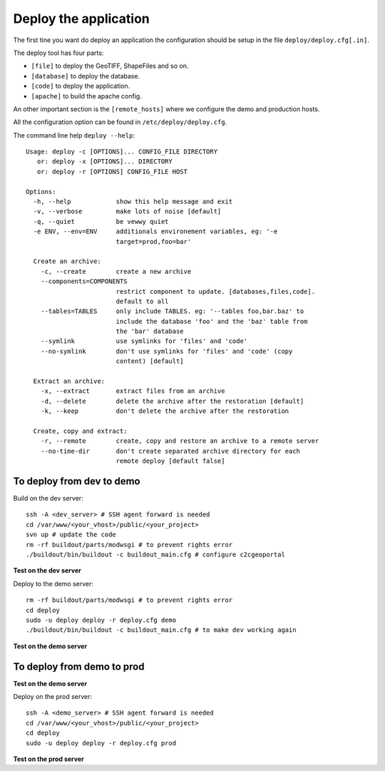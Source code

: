 .. _administrator_deploy:

Deploy the application
======================

The first tine you want do deploy an application the configuration 
should be setup in the file ``deploy/deploy.cfg[.in]``.

The deploy tool has four parts:

* ``[file]`` to deploy the GeoTIFF, ShapeFiles and so on.
* ``[database]`` to deploy the database.
* ``[code]`` to deploy the application.
* ``[apache]`` to build the apache config.

An other important section is the ``[remote_hosts]`` where we 
configure the demo and production hosts.

All the configuration option can be found in ``/etc/deploy/deploy.cfg``.

The command line help ``deploy --help``::

    Usage: deploy -c [OPTIONS]... CONFIG_FILE DIRECTORY
       or: deploy -x [OPTIONS]... DIRECTORY
       or: deploy -r [OPTIONS] CONFIG_FILE HOST

    Options:
      -h, --help            show this help message and exit
      -v, --verbose         make lots of noise [default]
      -q, --quiet           be vewwy quiet
      -e ENV, --env=ENV     additionals environement variables, eg: '-e
                            target=prod,foo=bar'

      Create an archive:
        -c, --create        create a new archive
        --components=COMPONENTS
                            restrict component to update. [databases,files,code].
                            default to all
        --tables=TABLES     only include TABLES. eg: '--tables foo,bar.baz' to
                            include the database 'foo' and the 'baz' table from
                            the 'bar' database
        --symlink           use symlinks for 'files' and 'code'
        --no-symlink        don't use symlinks for 'files' and 'code' (copy
                            content) [default]

      Extract an archive:
        -x, --extract       extract files from an archive
        -d, --delete        delete the archive after the restoration [default]
        -k, --keep          don't delete the archive after the restoration

      Create, copy and extract:
        -r, --remote        create, copy and restore an archive to a remote server
        --no-time-dir       don't create separated archive directory for each
                            remote deploy [default false]


To deploy from dev to demo
--------------------------

Build on the dev server::

  ssh -A <dev_server> # SSH agent forward is needed
  cd /var/www/<your_vhost>/public/<your_project>
  svn up # update the code
  rm -rf buildout/parts/modwsgi # to prevent rights error
  ./buildout/bin/buildout -c buildout_main.cfg # configure c2cgeoportal

**Test on the dev server**
    
Deploy to the demo server::

  rm -rf buildout/parts/modwsgi # to prevent rights error
  cd deploy
  sudo -u deploy deploy -r deploy.cfg demo 
  ./buildout/bin/buildout -c buildout_main.cfg # to make dev working again

**Test on the demo server**


To deploy from demo to prod
---------------------------

**Test on the demo server**

Deploy on the prod server::

  ssh -A <demo_server> # SSH agent forward is needed
  cd /var/www/<your_vhost>/public/<your_project>
  cd deploy
  sudo -u deploy deploy -r deploy.cfg prod 

**Test on the prod server**
